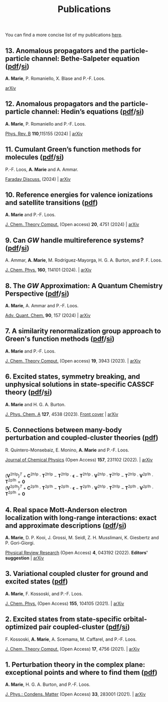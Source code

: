 #+title: Publications

You can find a more concise list of my publications [[https://scholar.google.com/citations?user=-H7LCt0AAAAJ&hl=fr&oi=sra][here]].

** 13. Anomalous propagators and the particle-particle channel: Bethe-Salpeter equation ([[file:manuscript/13_ppBSE.pdf][pdf]]/[[file:manuscript/13_ppBSE_SI.pdf][si]])
*A. Marie*, P. Romaniello, X. Blase and P.-F. Loos.

[[https://arxiv.org/abs/2411.13167][arXiv]]

#+BEGIN_center
#+attr_html: :width 800px
[[file:./img/13_hhBSE.png]]
#+END_center

** 12. Anomalous propagators and the particle-particle channel: Hedin’s equations ([[file:manuscript/12_ppHedin.pdf][pdf]]/[[file:manuscript/12_ppHedin_SI.pdf][si]])
*A. Marie*, P. Romaniello and P.-F. Loos.

[[https://journals-aps.org/prb/abstract/10.1103/PhysRevB.110.115155][Phys. Rev. B]] *110*,115155 (2024) | [[https://arxiv.org/abs/2406.07062][arXiv]]

#+BEGIN_center
#+attr_html: :width 700px
[[file:./img/12_t_pp.png]]
#+END_center

** 11. Cumulant Green’s function methods for molecules ([[file:manuscript/11_Cumulant.pdf][pdf]]/[[file:manuscript/11_Cumulant_SI.pdf][si]])
P.-F. Loos, *A. Marie* and A. Ammar.

[[https://pubs.rsc.org/en/content/articlelanding/2024/fd/d4fd00037d/unauth][Faraday Discuss.]] (2024) | [[https://arxiv.org/abs/2402.16414][arXiv]] 

#+BEGIN_center
#+attr_html: :width 600px
[[file:./img/11_cumulant.png]]
#+END_center


** 10. Reference energies for valence ionizations and satellite transitions ([[file:manuscript/10_Shakeup.pdf][pdf]])
*A. Marie* and P.-F. Loos.

[[https://pubs-acs.org/doi/full/10.1021/acs.jctc.4c00216][J. Chem. Theory Comput.]] (Open access) *20*, 4751 (2024) | [[https://arxiv.org/abs/2402.13877][arXiv]]

#+BEGIN_center
#+attr_html: :width 700px
[[file:./img/10_shakeup.png]]
#+END_center


** 9. Can $GW$ handle multireference systems? ([[file:manuscript/09_MRGW.pdf][pdf]]/[[file:manuscript/09_MRGW_SI.pdf][si]])
A. Ammar, *A. Marie*, M. Rodríguez-Mayorga, H. G. A. Burton, and P. F. Loos.

[[https://doi-org/10.1063/5.0196561][J. Chem. Phys.]] *160*, 114101 (2024). | [[https://arxiv.org/abs/2401.03745][arXiv]]

#+BEGIN_center
#+attr_html: :width 250px
[[file:./img/09_GW4MR.png]]
#+END_center


** 8. The $GW$ Approximation: A Quantum Chemistry Perspective ([[file:manuscript/08_GWReview.pdf][pdf]]/[[file:manuscript/08_GWReview_SI.pdf][si]])
*A. Marie*, A. Ammar and P.-F. Loos.

[[https://www.sciencedirect.com/science/article/abs/pii/S0065327624000157][Adv. Quant. Chem.]] *90*, 157 (2024) | [[https://arxiv.org/abs/2311.05351][arXiv]]

#+BEGIN_center
#+attr_html: :width 300px
[[file:./img/08_GWReview.png]]
#+END_center


** 7. A similarity renormalization group approach to Green's function methods  ([[file:manuscript/07_SRGGW.pdf][pdf]]/[[file:manuscript/07_SRGGW_SI.pdf][si]])
*A. Marie* and P.-F. Loos.

[[https://pubs.acs.org/doi/full/10.1021/acs.jctc.3c00281][J. Chem. Theory Comput.]] (Open access) *19*, 3943 (2023). | [[https://arxiv.org/abs/2303.05984][arXiv]]

#+BEGIN_center
#+attr_html: :width 800px
[[file:./img/07_SRGGW.png]]
#+END_center


** 6. Excited states, symmetry breaking, and unphysical solutions in state-specific CASSCF theory ([[file:manuscript/06_SS-CASSCF.pdf][pdf]]/[[file:manuscript/06_SS-CASSCF_SI.pdf][si]])
*A. Marie* and H. G. A. Burton.

[[https://pubs.acs.org/doi/full/10.1021/acs.jpca.3c00603][J. Phys. Chem. A]] *127*, 4538 (2023). [[https://pubs.acs.org/toc/jpcafh/127/20][Front cover]] | [[https://arxiv.org/abs/2301.11731][arXiv]] 

#+BEGIN_center
#+attr_html: :width 800px
[[file:./img/06_CASLSP.png]]
#+END_center


** 5. Connections between many-body perturbation and coupled-cluster theories ([[file:manuscript/05_CCvsMBPT.pdf][pdf]])
R. Quintero-Monsebaiz, E. Monino, *A. Marie* and P.-F. Loos.

[[https://aip.scitation.org/doi/full/10.1063/5.0130837][Journal of Chemical Physics]] (Open Access) *157*, 231102 (2022). | [[https://arxiv.org/abs/2210.07043][arXiv]]

\begin{equation*}
	\boldsymbol{\Sigma}^{GW} = \boldsymbol{V}^{\text{2h1p}} \cdot  \boldsymbol{T}^{\text{2h1p}} + \boldsymbol{V}^{\text{2p1h}} \cdot  \boldsymbol{T}^{\text{2p1h}}
\end{equation*}
\\
\begin{equation*}
	(\boldsymbol{V}^{\text{2h1p}} )^{T}
		+ \boldsymbol{C}^{\text{2h1p}} \cdot \boldsymbol{T}^{\text{2h1p}} 
		- \boldsymbol{T}^{\text{2h1p}} \cdot \boldsymbol{\epsilon}
		- \boldsymbol{T}^{\text{2h1p}} \cdot \boldsymbol{V}^{\text{2h1p}} \cdot \boldsymbol{T}^{\text{2h1p}} 
		- \boldsymbol{T}^{\text{2h1p}} \cdot \boldsymbol{V}^{\text{2p1h}}\cdot \boldsymbol{T}^{\text{2p1h}}
		= \boldsymbol{0}
\end{equation*}
\\
\begin{equation*}
		(\boldsymbol{V}^{\text{2p1h}})^{T}
		+ \boldsymbol{C}^{\text{2p1h}}\cdot \boldsymbol{T}^{\text{2p1h}}
		- \boldsymbol{T}^{\text{2p1h}} \cdot \boldsymbol{\epsilon}
		- \boldsymbol{T}^{\text{2p1h}} \cdot \boldsymbol{V}^{\text{2h1p}} \cdot \boldsymbol{T}^{\text{2h1p}} 
		- \boldsymbol{T}^{\text{2p1h}} \cdot \boldsymbol{V}^{\text{2p1h}} \cdot \boldsymbol{T}^{\text{2p1h}}
		= \boldsymbol{0}
\end{equation*}

** 4. Real space Mott-Anderson electron localization with long-range interactions: exact and approximate descriptions ([[file:manuscript/04_MBLKSSCE.pdf][pdf]]/[[file:manuscript/04_MBLKSSCE_SI.pdf][si]])
*A. Marie*, D. P. Kooi, J. Grossi, M. Seidl, Z. H. Musslimani, K. Giesbertz and P. Gori-Giorgi.

[[https://journals.aps.org/prresearch/abstract/10.1103/PhysRevResearch.4.043192][Physical Review Research]] (Open Access) *4*, 043192  (2022). *Editors' suggestion* | [[https://arxiv.org/abs/2208.14546][arXiv]]

#+BEGIN_center
#+attr_html: :width 800px
[[file:./img/04_MBLKSSCE.png]]
#+END_center

** 3. Variational coupled cluster for ground and excited states ([[file:manuscript/03_ESVCC.pdf][pdf]])
*A. Marie*, F. Kossoski, and P.-F. Loos.

[[https://aip.scitation.org/doi/10.1063/5.0060698][J. Chem. Phys.]] (Open Access) *155*, 104105 (2021). | [[https://arxiv.org/abs/2106.11305][arXiv]]

#+BEGIN_center
#+attr_html: :width 400px
[[file:./img/03_ESVCC.png]]
#+END_center

** 2. Excited states from state-specific orbital-optimized pair coupled-cluster ([[file:manuscript/02_ESCC.pdf][pdf]]/[[file:manuscript/02_ESCC_SI.pdf][si]])
F. Kossoski, *A. Marie*, A. Scemama, M. Caffarel, and P.-F. Loos.

[[https://pubs.acs.org/doi/10.1021/acs.jctc.1c00348][J. Chem. Theory Comput.]] (Open Access) *17*, 4756 (2021). | [[https://arxiv.org/abs/2104.03746][arXiv]]

#+BEGIN_center
#+attr_html: :width 400px
[[file:./img/02_ESCC.png]]
#+END_center

** 1. Perturbation theory in the complex plane: exceptional points and where to find them ([[file:manuscript/01_EPAWTFT.pdf][pdf]])
*A. Marie*, H. G. A. Burton, and P.-F. Loos. <<#my_anchor>>

[[https://iopscience.iop.org/article/10.1088/1361-648X/abe795][J. Phys.: Condens. Matter]] (Open Access) *33*, 283001 (2021). | [[https://arxiv.org/abs/2012.03688][arXiv]]

#+BEGIN_center
#+attr_html: :width 400px
[[file:./img/01_EPAWTFT.png]]
#+END_center
